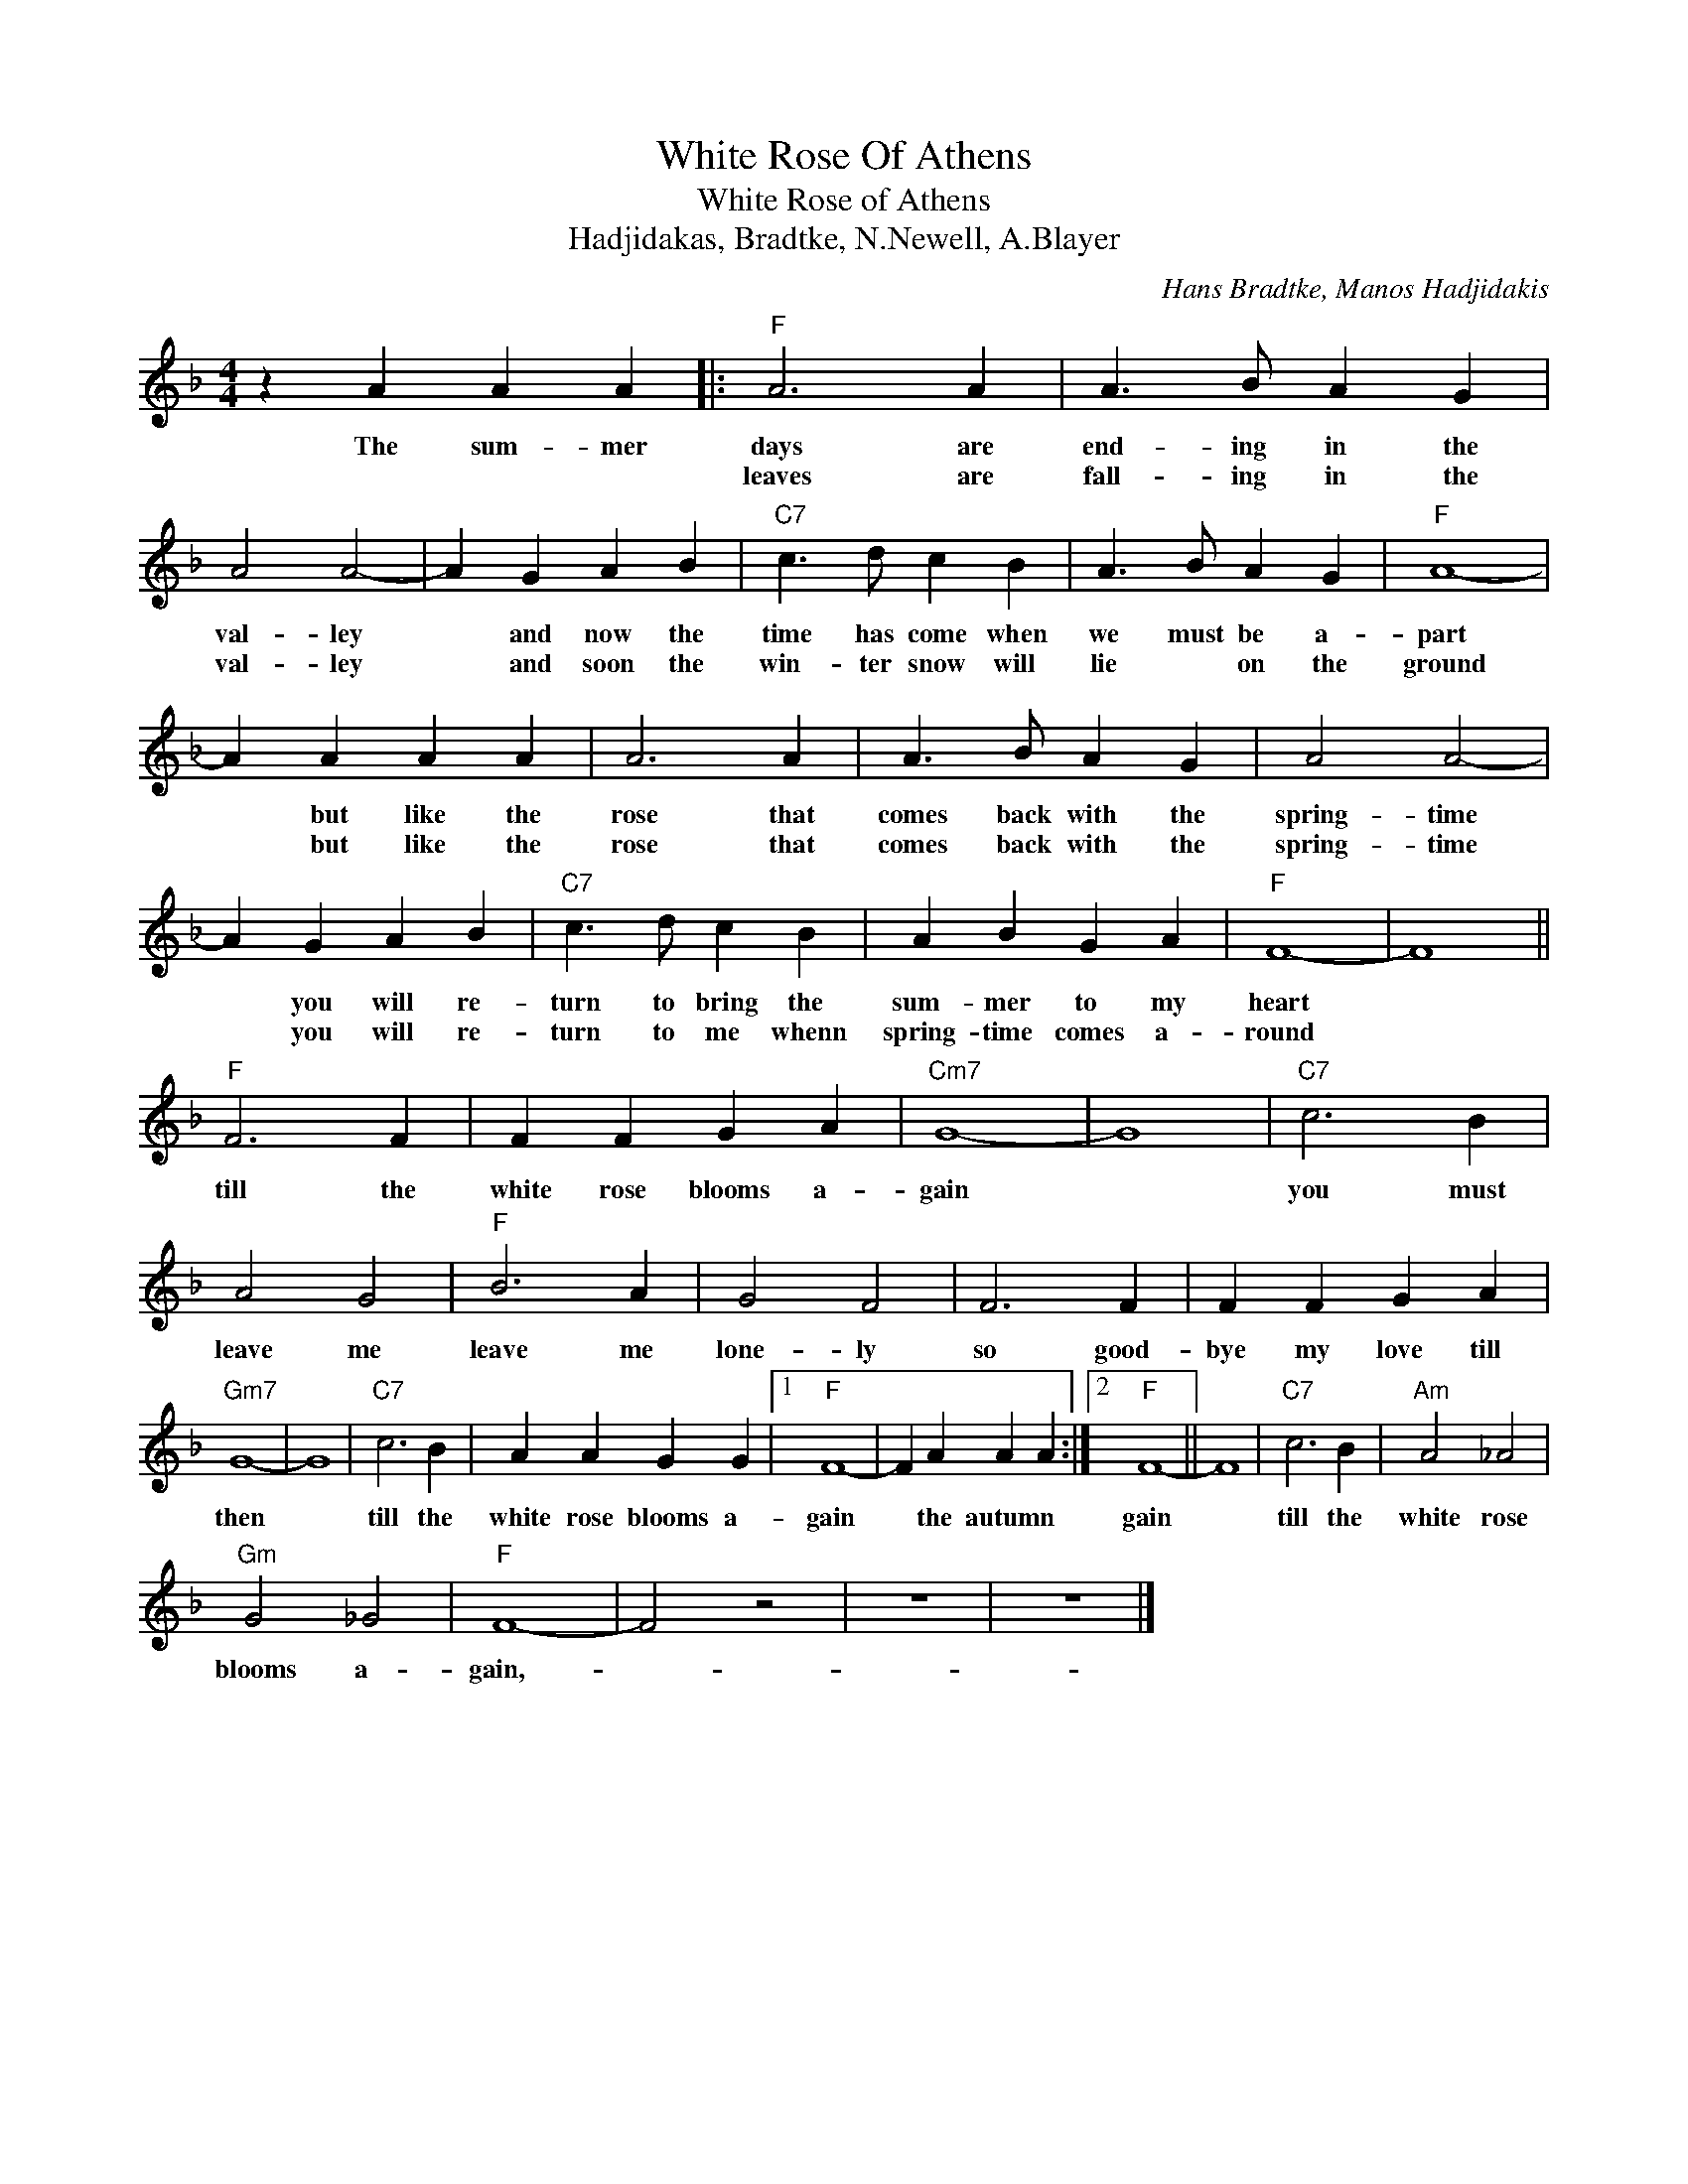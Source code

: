 X:1
T:White Rose Of Athens
T:White Rose of Athens
T:Hadjidakas, Bradtke, N.Newell, A.Blayer 
C:Hans Bradtke, Manos Hadjidakis
Z:All Rights Reserved
L:1/4
M:4/4
K:F
V:1 treble 
%%MIDI program 4
V:1
 z A A A |:"F" A3 A | A3/2 B/ A G | A2 A2- | A G A B |"C7" c3/2 d/ c B | A3/2 B/ A G |"F" A4- | %8
w: The sum- mer|days are|end- ing in the|val- ley|* and now the|time has come when|we must be a-|part|
w: |leaves are|fall- ing in the|val- ley|* and soon the|win- ter snow will|lie * on the|ground|
 A A A A | A3 A | A3/2 B/ A G | A2 A2- | A G A B |"C7" c3/2 d/ c B | A B G A |"F" F4- | F4 || %17
w: * but like the|rose that|comes back with the|spring- time|* you will re-|turn to bring the|sum- mer to my|heart||
w: * but like the|rose that|comes back with the|spring- time|* you will re-|turn to me whenn|spring- time comes a-|round||
"F" F3 F | F F G A |"Cm7" G4- | G4 |"C7" c3 B | A2 G2 |"F" B3 A | G2 F2 | F3 F | F F G A | %27
w: till the|white rose blooms a-|gain||you must|leave me|leave me|lone- ly|so good-|bye my love till|
w: ||||||||||
"Gm7" G4- | G4 |"C7" c3 B | A A G G |1"F" F4- | F A A A :|2"F" F4- || F4 |"C7" c3 B |"Am" A2 _A2 | %37
w: then||till the|white rose blooms a-|gain|* the autumn *|gain||till the|white rose|
w: ||||||||||
"Gm" G2 _G2 |"F" F4- | F2 z2 | z4 | z4 |] %42
w: blooms a-|gain,-||||
w: |||||

